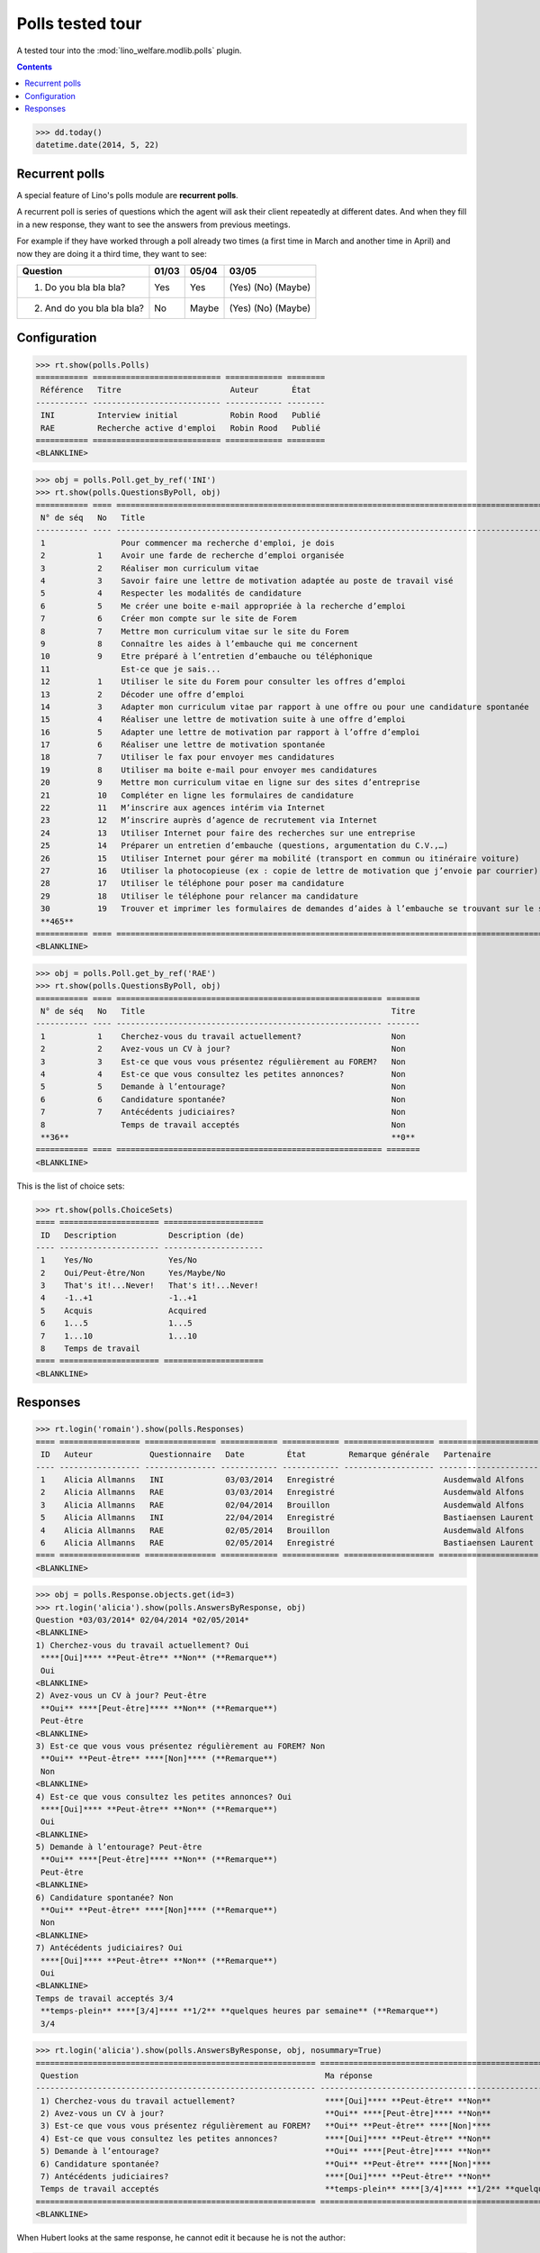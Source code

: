 .. _welfare.tested.polls:

==================
Polls tested tour
==================

A tested tour into the :mod:`lino_welfare.modlib.polls` plugin.

.. How to test only this document:

    $ python setup.py test -s tests.DocsTests.test_polls

    doctest init:
    
    >>> from __future__ import print_function
    >>> import os
    >>> os.environ['DJANGO_SETTINGS_MODULE'] = \
    ...    'lino_welfare.projects.chatelet.settings.doctests'
    >>> from lino.api.doctest import *

.. contents::
   :depth: 2


>>> dd.today()
datetime.date(2014, 5, 22)


Recurrent polls
===============

A special feature of Lino's polls module are **recurrent polls**.

A recurrent poll is series of questions which the agent will ask their
client repeatedly at different dates. And when they fill in a new
response, they want to see the answers from previous meetings.

For example if they have worked through a poll already two times (a
first time in March and another time in April) and now they are doing
it a third time, they want to see:

=========================== =====  ===== =====================   
Question                    01/03  05/04 03/05
=========================== =====  ===== =====================   
1) Do you bla bla bla?      Yes    Yes   (Yes) (No) (Maybe)
2) And do you bla bla bla?  No     Maybe (Yes) (No) (Maybe)
=========================== =====  ===== =====================   


Configuration
=============

>>> rt.show(polls.Polls)
=========== =========================== ============ ========
 Référence   Titre                       Auteur       État
----------- --------------------------- ------------ --------
 INI         Interview initial           Robin Rood   Publié
 RAE         Recherche active d'emploi   Robin Rood   Publié
=========== =========================== ============ ========
<BLANKLINE>

>>> obj = polls.Poll.get_by_ref('INI')
>>> rt.show(polls.QuestionsByPoll, obj)
=========== ==== ======================================================================================================== =======
 N° de séq   No   Title                                                                                                    Titre
----------- ---- -------------------------------------------------------------------------------------------------------- -------
 1                Pour commencer ma recherche d'emploi, je dois                                                            Oui
 2           1    Avoir une farde de recherche d’emploi organisée                                                          Non
 3           2    Réaliser mon curriculum vitae                                                                            Non
 4           3    Savoir faire une lettre de motivation adaptée au poste de travail visé                                   Non
 5           4    Respecter les modalités de candidature                                                                   Non
 6           5    Me créer une boite e-mail appropriée à la recherche d’emploi                                             Non
 7           6    Créer mon compte sur le site de Forem                                                                    Non
 8           7    Mettre mon curriculum vitae sur le site du Forem                                                         Non
 9           8    Connaître les aides à l’embauche qui me concernent                                                       Non
 10          9    Etre préparé à l’entretien d’embauche ou téléphonique                                                    Non
 11               Est-ce que je sais...                                                                                    Oui
 12          1    Utiliser le site du Forem pour consulter les offres d’emploi                                             Non
 13          2    Décoder une offre d’emploi                                                                               Non
 14          3    Adapter mon curriculum vitae par rapport à une offre ou pour une candidature spontanée                   Non
 15          4    Réaliser une lettre de motivation suite à une offre d’emploi                                             Non
 16          5    Adapter une lettre de motivation par rapport à l’offre d’emploi                                          Non
 17          6    Réaliser une lettre de motivation spontanée                                                              Non
 18          7    Utiliser le fax pour envoyer mes candidatures                                                            Non
 19          8    Utiliser ma boite e-mail pour envoyer mes candidatures                                                   Non
 20          9    Mettre mon curriculum vitae en ligne sur des sites d’entreprise                                          Non
 21          10   Compléter en ligne les formulaires de candidature                                                        Non
 22          11   M’inscrire aux agences intérim via Internet                                                              Non
 23          12   M’inscrire auprès d’agence de recrutement via Internet                                                   Non
 24          13   Utiliser Internet pour faire des recherches sur une entreprise                                           Non
 25          14   Préparer un entretien d’embauche (questions, argumentation du C.V.,…)                                    Non
 26          15   Utiliser Internet pour gérer ma mobilité (transport en commun ou itinéraire voiture)                     Non
 27          16   Utiliser la photocopieuse (ex : copie de lettre de motivation que j’envoie par courrier)                 Non
 28          17   Utiliser le téléphone pour poser ma candidature                                                          Non
 29          18   Utiliser le téléphone pour relancer ma candidature                                                       Non
 30          19   Trouver et imprimer les formulaires de demandes d’aides à l’embauche se trouvant sur le site de l’ONEm   Non
 **465**                                                                                                                   **2**
=========== ==== ======================================================================================================== =======
<BLANKLINE>

>>> obj = polls.Poll.get_by_ref('RAE')
>>> rt.show(polls.QuestionsByPoll, obj)
=========== ==== ======================================================== =======
 N° de séq   No   Title                                                    Titre
----------- ---- -------------------------------------------------------- -------
 1           1    Cherchez-vous du travail actuellement?                   Non
 2           2    Avez-vous un CV à jour?                                  Non
 3           3    Est-ce que vous vous présentez régulièrement au FOREM?   Non
 4           4    Est-ce que vous consultez les petites annonces?          Non
 5           5    Demande à l’entourage?                                   Non
 6           6    Candidature spontanée?                                   Non
 7           7    Antécédents judiciaires?                                 Non
 8                Temps de travail acceptés                                Non
 **36**                                                                    **0**
=========== ==== ======================================================== =======
<BLANKLINE>

This is the list of choice sets:

>>> rt.show(polls.ChoiceSets)
==== ===================== =====================
 ID   Description           Description (de)
---- --------------------- ---------------------
 1    Yes/No                Yes/No
 2    Oui/Peut-être/Non     Yes/Maybe/No
 3    That's it!...Never!   That's it!...Never!
 4    -1..+1                -1..+1
 5    Acquis                Acquired
 6    1...5                 1...5
 7    1...10                1...10
 8    Temps de travail
==== ===================== =====================
<BLANKLINE>




Responses
=========



>>> rt.login('romain').show(polls.Responses)
==== ================= =============== ============ ============ =================== =====================
 ID   Auteur            Questionnaire   Date         État         Remarque générale   Partenaire
---- ----------------- --------------- ------------ ------------ ------------------- ---------------------
 1    Alicia Allmanns   INI             03/03/2014   Enregistré                       Ausdemwald Alfons
 2    Alicia Allmanns   RAE             03/03/2014   Enregistré                       Ausdemwald Alfons
 3    Alicia Allmanns   RAE             02/04/2014   Brouillon                        Ausdemwald Alfons
 5    Alicia Allmanns   INI             22/04/2014   Enregistré                       Bastiaensen Laurent
 4    Alicia Allmanns   RAE             02/05/2014   Brouillon                        Ausdemwald Alfons
 6    Alicia Allmanns   RAE             02/05/2014   Enregistré                       Bastiaensen Laurent
==== ================= =============== ============ ============ =================== =====================
<BLANKLINE>

>>> obj = polls.Response.objects.get(id=3)
>>> rt.login('alicia').show(polls.AnswersByResponse, obj)
Question *03/03/2014* 02/04/2014 *02/05/2014* 
<BLANKLINE>
1) Cherchez-vous du travail actuellement? Oui
 ****[Oui]**** **Peut-être** **Non** (**Remarque**)
 Oui
<BLANKLINE>
2) Avez-vous un CV à jour? Peut-être
 **Oui** ****[Peut-être]**** **Non** (**Remarque**)
 Peut-être
<BLANKLINE>
3) Est-ce que vous vous présentez régulièrement au FOREM? Non
 **Oui** **Peut-être** ****[Non]**** (**Remarque**)
 Non
<BLANKLINE>
4) Est-ce que vous consultez les petites annonces? Oui
 ****[Oui]**** **Peut-être** **Non** (**Remarque**)
 Oui
<BLANKLINE>
5) Demande à l’entourage? Peut-être
 **Oui** ****[Peut-être]**** **Non** (**Remarque**)
 Peut-être
<BLANKLINE>
6) Candidature spontanée? Non
 **Oui** **Peut-être** ****[Non]**** (**Remarque**)
 Non
<BLANKLINE>
7) Antécédents judiciaires? Oui
 ****[Oui]**** **Peut-être** **Non** (**Remarque**)
 Oui
<BLANKLINE>
Temps de travail acceptés 3/4
 **temps-plein** ****[3/4]**** **1/2** **quelques heures par semaine** (**Remarque**)
 3/4

>>> rt.login('alicia').show(polls.AnswersByResponse, obj, nosummary=True)
=========================================================== ======================================================================= =============
 Question                                                    Ma réponse                                                              Ma remarque
----------------------------------------------------------- ----------------------------------------------------------------------- -------------
 1) Cherchez-vous du travail actuellement?                   ****[Oui]**** **Peut-être** **Non**
 2) Avez-vous un CV à jour?                                  **Oui** ****[Peut-être]**** **Non**
 3) Est-ce que vous vous présentez régulièrement au FOREM?   **Oui** **Peut-être** ****[Non]****
 4) Est-ce que vous consultez les petites annonces?          ****[Oui]**** **Peut-être** **Non**
 5) Demande à l’entourage?                                   **Oui** ****[Peut-être]**** **Non**
 6) Candidature spontanée?                                   **Oui** **Peut-être** ****[Non]****
 7) Antécédents judiciaires?                                 ****[Oui]**** **Peut-être** **Non**
 Temps de travail acceptés                                   **temps-plein** ****[3/4]**** **1/2** **quelques heures par semaine**
=========================================================== ======================================================================= =============
<BLANKLINE>

When Hubert looks at the same response, he cannot edit it because he
is not the author:

>>> rt.login('hubert').show(polls.AnswersByResponse, obj)
... #doctest: +ELLIPSIS +NORMALIZE_WHITESPACE +REPORT_UDIFF
Question *03/03/2014* 02/04/2014 *02/05/2014* 
<BLANKLINE>
1) Cherchez-vous du travail actuellement? Oui
 Oui
 Oui
<BLANKLINE>
2) Avez-vous un CV à jour? Peut-être
 Peut-être
 Peut-être
<BLANKLINE>
3) Est-ce que vous vous présentez régulièrement au FOREM? Non
 Non
 Non
<BLANKLINE>
4) Est-ce que vous consultez les petites annonces? Oui
 Oui
 Oui
<BLANKLINE>
5) Demande à l’entourage? Peut-être
 Peut-être
 Peut-être
<BLANKLINE>
6) Candidature spontanée? Non
 Non
 Non
<BLANKLINE>
7) Antécédents judiciaires? Oui
 Oui
 Oui
<BLANKLINE>
Temps de travail acceptés 3/4
 3/4
 3/4


>>> rt.login('hubert').show(polls.AnswersByResponse, obj, nosummary=True)
... #doctest: +ELLIPSIS +NORMALIZE_WHITESPACE +REPORT_UDIFF
=========================================================== ============ =============
 Question                                                    Ma réponse   Ma remarque
----------------------------------------------------------- ------------ -------------
 1) Cherchez-vous du travail actuellement?                   Oui
 2) Avez-vous un CV à jour?                                  Peut-être
 3) Est-ce que vous vous présentez régulièrement au FOREM?   Non
 4) Est-ce que vous consultez les petites annonces?          Oui
 5) Demande à l’entourage?                                   Peut-être
 6) Candidature spontanée?                                   Non
 7) Antécédents judiciaires?                                 Oui
 Temps de travail acceptés                                   3/4
=========================================================== ============ =============
<BLANKLINE>

